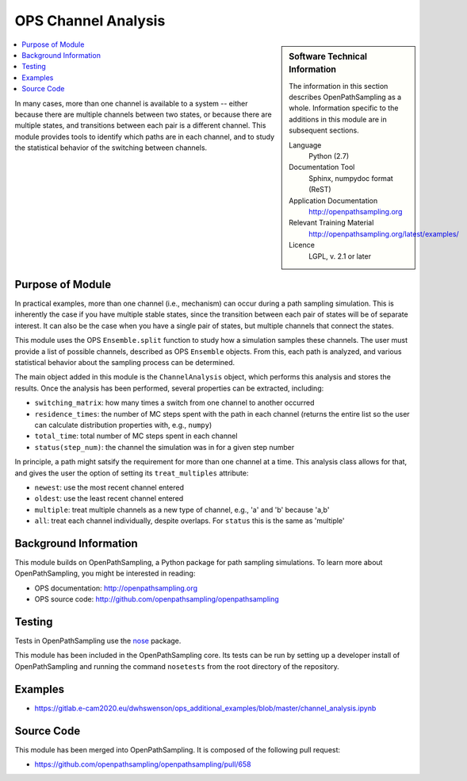 .. _channel_analysis:

####################
OPS Channel Analysis
####################

.. sidebar:: Software Technical Information

  The information in this section describes OpenPathSampling as a whole.
  Information specific to the additions in this module are in subsequent
  sections.

  Language
    Python (2.7)

  Documentation Tool
    Sphinx, numpydoc format (ReST)

  Application Documentation
    http://openpathsampling.org

  Relevant Training Material
    http://openpathsampling.org/latest/examples/

  Licence
    LGPL, v. 2.1 or later

.. contents:: :local:

In many cases, more than one channel is available to a system -- either
because there are multiple channels between two states, or because there are
multiple states, and transitions between each pair is a different channel.
This module provides tools to identify which paths are in each channel, and
to study the statistical behavior of the switching between channels.

Purpose of Module
_________________

.. Give a brief overview of why the module is/was being created.

In practical examples, more than one channel (i.e., mechanism) can occur
during a path sampling simulation. This is inherently the case if you have
multiple stable states, since the transition between each pair of states
will be of separate interest. It can also be the case when you have a single
pair of states, but multiple channels that connect the states.

This module uses the OPS ``Ensemble.split`` function to study how a simulation
samples these channels. The user must provide a list of possible channels,
described as OPS ``Ensemble`` objects. From this, each path is analyzed, and
various statistical behavior about the sampling process can be determined.

The main object added in this module is the ``ChannelAnalysis`` object,
which performs this analysis and stores the results. Once the analysis has
been performed, several properties can be extracted, including:

* ``switching_matrix``: how many times a switch from one channel to another
  occurred
* ``residence_times``: the number of MC steps spent with the path in each
  channel (returns the entire list so the user can calculate distribution
  properties with, e.g., ``numpy``)
* ``total_time``: total number of MC steps spent in each channel
* ``status(step_num)``: the channel the simulation was in for a given step
  number

In principle, a path might satsify the requirement for more than one channel
at a time. This analysis class allows for that, and gives the user the
option of setting its ``treat_multiples`` attribute:

* ``newest``: use the most recent channel entered
* ``oldest``: use the least recent channel entered
* ``multiple``: treat multiple channels as a new type of channel, e.g., 'a'
  and 'b' because 'a,b'
* ``all``: treat each channel individually, despite overlaps. For ``status``
  this is the same as 'multiple'


Background Information
______________________

This module builds on OpenPathSampling, a Python package for path sampling
simulations. To learn more about OpenPathSampling, you might be interested in
reading:

* OPS documentation: http://openpathsampling.org
* OPS source code: http://github.com/openpathsampling/openpathsampling


Testing
_______

Tests in OpenPathSampling use the `nose`_ package.

.. IF YOUR MODULE IS IN OPS CORE:

This module has been included in the OpenPathSampling core. Its tests can
be run by setting up a developer install of OpenPathSampling and running
the command ``nosetests`` from the root directory of the repository.

.. IF YOUR MODULE IS IN A SEPARATE REPOSITORY

.. The tests for this module can be run by downloading its source code, 
.. installing its requirements, and running the command ``nosetests`` from the
.. root directory of the repository.

Examples
________

* https://gitlab.e-cam2020.eu/dwhswenson/ops_additional_examples/blob/master/channel_analysis.ipynb

Source Code
___________

.. link the source code

.. IF YOUR MODULE IS IN OPS CORE

This module has been merged into OpenPathSampling. It is composed of the
following pull request:

* https://github.com/openpathsampling/openpathsampling/pull/658

.. IF YOUR MODULE IS A SEPARATE REPOSITORY

.. The source code for this module can be found in: URL.

.. CLOSING MATERIAL -------------------------------------------------------

.. Here are the URL references used

.. _nose: http://nose.readthedocs.io/en/latest/

